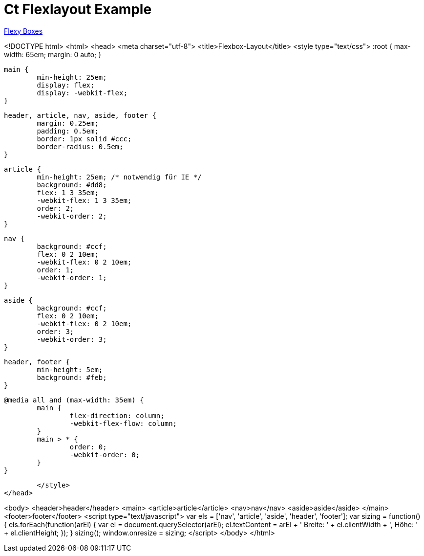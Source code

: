 = Ct Flexlayout Example

link:http://the-echoplex.net/flexyboxes/[Flexy Boxes]


<!DOCTYPE html>
<html>
<head>
	<meta charset="utf-8">
	<title>Flexbox-Layout</title>
	<style type="text/css">
		:root {
			max-width: 65em;
			margin: 0 auto;
		}

		main {
			min-height: 25em;
			display: flex;
			display: -webkit-flex;
		}

		header, article, nav, aside, footer {
			margin: 0.25em;
			padding: 0.5em;
			border: 1px solid #ccc;
			border-radius: 0.5em;
		}

		article {
			min-height: 25em; /* notwendig für IE */
			background: #dd8;
			flex: 1 3 35em;
			-webkit-flex: 1 3 35em;
			order: 2;
			-webkit-order: 2;
		}

		nav {
			background: #ccf;
			flex: 0 2 10em;
			-webkit-flex: 0 2 10em;
			order: 1;
			-webkit-order: 1;
		}

		aside {
			background: #ccf;
			flex: 0 2 10em;
			-webkit-flex: 0 2 10em;
			order: 3;
			-webkit-order: 3;
		}

		header, footer {
			min-height: 5em;
			background: #feb;
		}

		@media all and (max-width: 35em) {
			main {
				flex-direction: column;
				-webkit-flex-flow: column;
			}
			main > * {
				order: 0;
				-webkit-order: 0;
			}
		}

	</style>
</head>

<body>
	<header>header</header>
	<main>
		<article>article</article>
		<nav>nav</nav>
		<aside>aside</aside>
	</main>
	<footer>footer</footer>
	<script type="text/javascript">
		var els = ['nav', 'article', 'aside', 'header', 'footer'];
		var sizing = function() {
			els.forEach(function(arEl) {
				var el = document.querySelector(arEl);
				el.textContent = arEl + ' Breite: ' + el.clientWidth + ', Höhe: ' + el.clientHeight;
			});
		}
		sizing();
		window.onresize = sizing;
	</script>
</body>
</html>